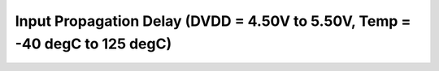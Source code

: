 Input Propagation Delay (DVDD = 4.50V to 5.50V, Temp = -40 degC to 125 degC)
============================================================================

 .. csv-table::
   :file: specs/19_Input_Propagation_Delay.csv


